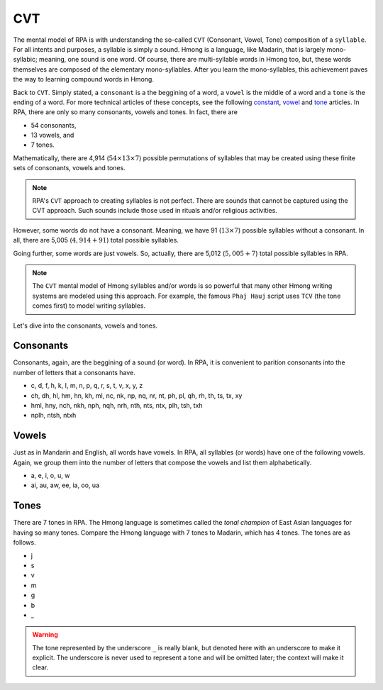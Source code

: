 CVT
===

The mental model of RPA is with understanding the so-called ``CVT`` (Consonant, Vowel, Tone) composition of a ``syllable``. For all intents and purposes, a syllable is simply a sound. Hmong is a language, like Madarin, that is largely mono-syllabic; meaning, one sound is one word. Of course, there are multi-syllable words in Hmong too, but, these words themselves are composed of the elementary mono-syllables. After you learn the mono-syllables, this achievement paves the way to learning compound words in Hmong. 

Back to ``CVT``. Simply stated, a ``consonant`` is a the beggining of a word, a ``vowel`` is the middle of a word and a ``tone`` is the ending of a word. For more technical articles of these concepts, see the following `constant <https://en.wikipedia.org/wiki/Consonant>`_, `vowel <https://en.wikipedia.org/wiki/Vowel>`_ and `tone <https://en.wikipedia.org/wiki/Tone_(linguistics)>`_ articles. In RPA, there are only so many consonants, vowels and tones. In fact, there are 

* 54 consonants,
* 13 vowels, and
* 7 tones.

Mathematically, there are 4,914 (:math:`54 \times 13 \times 7`) possible permutations of syllables that may be created using these finite sets of consonants, vowels and tones.

.. note::

    RPA's ``CVT`` approach to creating syllables is not perfect. There are sounds that cannot be captured using the CVT approach. Such sounds include those used in rituals and/or religious activities.

However, some words do not have a consonant. Meaning, we have 91 (:math:`13 \times 7`) possible syllables without a consonant. In all, there are 5,005 (:math:`4,914 + 91`) total possible syllables. 

Going further, some words are just vowels. So, actually, there are 5,012 (:math:`5,005 + 7`) total possible syllables in RPA.

.. note::

    The ``CVT`` mental model of Hmong syllables and/or words is so powerful that many other Hmong writing systems are modeled using this approach. For example, the famous ``Phaj Hauj`` script uses ``TCV`` (the tone comes first) to model writing syllables.
    
Let's dive into the consonants, vowels and tones.

Consonants
----------

Consonants, again, are the beggining of a sound (or word). In RPA, it is convenient to parition consonants into the number of letters that a consonants have.

* c, d, f, h, k, l, m, n, p, q, r, s, t, v, x, y, z
* ch, dh, hl, hm, hn, kh, ml, nc, nk, np, nq, nr, nt, ph, pl, qh, rh, th, ts, tx, xy
* hml, hny, nch, nkh, nph, nqh, nrh, nth, nts, ntx, plh, tsh, txh
* nplh, ntsh, ntxh

Vowels
------

Just as in Mandarin and English, all words have vowels. In RPA, all syllables (or words) have one of the following vowels. Again, we group them into the number of letters that compose the vowels and list them alphabetically.

* a, e, i, o, u, w
* ai, au, aw, ee, ia, oo, ua

Tones
-----

There are 7 tones in RPA. The Hmong language is sometimes called the `tonal champion` of East Asian languages for having so many tones. Compare the Hmong language with 7 tones to Madarin, which has 4 tones. The tones are as follows.

* j
* s
* v
* m
* g
* b
* _

.. warning::

    The tone represented by the underscore ``_`` is really blank, but denoted here with an underscore to make it explicit. The underscore is never used to represent a tone and will be omitted later; the context will make it clear.

